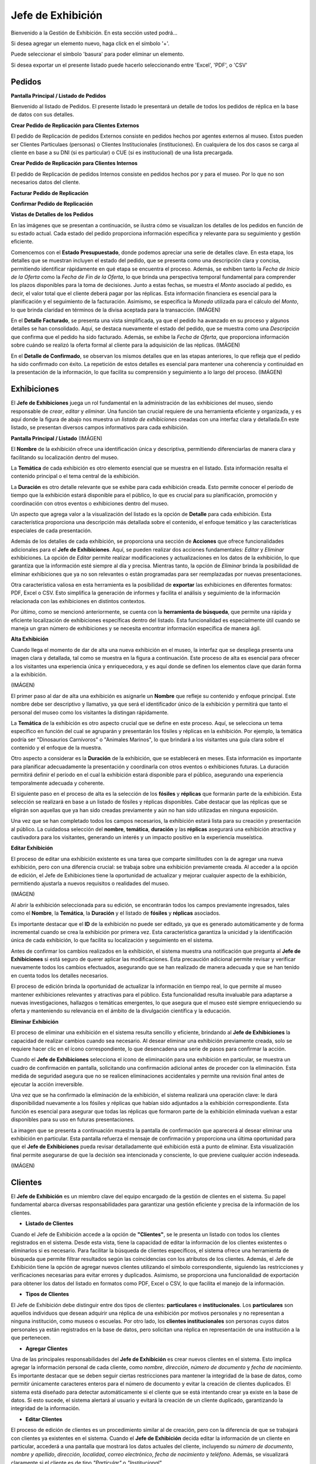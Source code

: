 Jefe de Exhibición
==================

Bienvenido a la Gestión de Exhibición. En esta sección usted podrá...

.. image:: ../images/exhibicion/Bienvenida
   :width: 800

Si desea agregar un elemento nuevo, haga click en el símbolo '+'. 

.. image:: ../images/+
   :width: 50

   Puede seleccionar el símbolo 'lápiz' para poder editar su información general.

.. image:: ../images/lapiz
   :width: 50

Puede seleccionar el símbolo 'basura' para poder eliminar un elemento.

.. image:: ../images/basura
   :width: 50

Si desea exportar un el presente listado puede hacerlo seleccionando entre 'Excel', 'PDF', o 'CSV'

.. image:: ../images/exportar
   :width: 200

Pedidos
_______



**Pantalla Principal / Listado de Pedidos**

Bienvenido al listado de Pedidos. 
El presente listado le presentará un detalle de todos los pedidos de réplica en la base de datos con sus detalles.

.. image:: ../images/exhibicion/pedidos/ListadoPedidos
   :width: 800


**Crear Pedido de Replicación para Clientes Externos**

El pedido de Replicación de pedidos Externos consiste en pedidos hechos por agentes externos al museo.
Estos pueden ser Clientes Particulaes (personas) o Clientes Institucionales (instituciones).
En cualquiera de los dos casos se carga al cliente en base a su DNI (si es particular) o CUE (si es institucional) de una lista precargada.

.. image:: ../images/exhibicion/pedidos/AgregarPedidoInterno
   :width: 800

**Crear Pedido de Replicación para Clientes Internos**

El pedido de Replicación de pedidos Internos consiste en pedidos hechos por y para el museo. Por lo que no son necesarios datos del cliente.

.. image:: ../images/exhibicion/pedidos/AgregarPedidoInterno
   :width: 800

**Facturar Pedido de Replicación**



**Confirmar Pedido de Replicación**



**Vistas de Detalles de los Pedidos**

En las imágenes que se presentan a continuación, se ilustra cómo se visualizan los detalles de los pedidos en 
función de su estado actual. Cada estado del pedido proporciona información específica y relevante para su 
seguimiento y gestión eficiente.

Comencemos con el **Estado Presupuestado**, donde podemos apreciar una serie de detalles clave. En esta etapa, 
los detalles que se muestran incluyen el estado del pedido, que se presenta como una descripción clara y 
concisa, permitiendo identificar rápidamente en qué etapa se encuentra el proceso. Además, se exhiben tanto la 
*Fecha de Inicio de la Oferta* como la *Fecha de Fin de la Oferta*, lo que brinda una perspectiva temporal 
fundamental para comprender los plazos disponibles para la toma de decisiones. Junto a estas fechas, se muestra 
el *Monto* asociado al pedido, es decir, el valor total que el cliente deberá pagar por las réplicas. Esta 
información financiera es esencial para la planificación y el seguimiento de la facturación. Asimismo, se 
especifica la *Moneda* utilizada para el cálculo del *Monto*, lo que brinda claridad en términos de la divisa 
aceptada para la transacción.
(IMÁGEN)

En el **Detalle Facturado**, se presenta una vista simplificada, ya que el pedido ha avanzado en su proceso y 
algunos detalles se han consolidado. Aquí, se destaca nuevamente el estado del pedido, que se muestra como una 
*Descripción* que confirma que el pedido ha sido facturado. Además, se exhibe la *Fecha de Oferta*, que 
proporciona información sobre cuándo se realizó la oferta formal al cliente para la adquisición de las 
réplicas.
(IMÁGEN)

En el **Detalle de Confirmado**, se observan los mismos detalles que en las etapas anteriores, lo que refleja 
que el pedido ha sido confirmado con éxito. La repetición de estos detalles es esencial para mantener una 
coherencia y continuidad en la presentación de la información, lo que facilita su comprensión y seguimiento a 
lo largo del proceso.
(IMÁGEN)


Exhibiciones
______________________

El **Jefe de Exhibiciones** juega un rol fundamental en la administración de las exhibiciones del museo, siendo 
responsable de *crear*, *editar* y *eliminar*. Una función tan crucial requiere de una herramienta eficiente y 
organizada, y es aquí donde la figura de abajo nos muestra un *listado de exhibiciones* creadas con una interfaz 
clara y detallada.En este listado, se presentan diversos campos informativos para cada exhibición. 

**Pantalla Principal / Listado**
(IMÁGEN)

El **Nombre** de la exhibición ofrece una identificación única y descriptiva, permitiendo diferenciarlas de 
manera clara y facilitando su localización dentro del museo.

La **Temática** de cada exhibición es otro elemento esencial que se muestra en el listado. Esta información 
resalta el contenido principal o el tema central de la exhibición.

La **Duración** es otro detalle relevante que se exhibe para cada exhibición creada. Esto permite conocer el 
período de tiempo que la exhibición estará disponible para el público, lo que es crucial para su planificación, 
promoción y coordinación con otros eventos o exhibiciones dentro del museo.

Un aspecto que agrega valor a la visualización del listado es la opción de **Detalle** para cada exhibición. 
Esta característica proporciona una descripción más detallada sobre el contenido, el enfoque temático y las 
características especiales de cada presentación. 

Además de los detalles de cada exhibición, se proporciona una sección de **Acciones** que ofrece 
funcionalidades adicionales para el **Jefe de Exhibiciones**. Aquí, se pueden realizar dos acciones 
fundamentales: *Editar* y *Eliminar* exhibiciones. La opción de *Editar* permite realizar modificaciones y 
actualizaciones en los datos de la exhibición, lo que garantiza que la información esté siempre al día y 
precisa. Mientras tanto, la opción de *Eliminar* brinda la posibilidad de eliminar exhibiciones que ya no son 
relevantes o están programadas para ser reemplazadas por nuevas presentaciones.

Otra característica valiosa en esta herramienta es la posibilidad de **exportar** las exhibiciones en 
diferentes formatos: PDF, Excel o CSV. Esto simplifica la generación de informes y facilita el análisis y 
seguimiento de la información relacionada con las exhibiciones en distintos contextos.

Por último, como se mencionó anteriormente, se cuenta con la **herramienta de búsqueda**, que permite una 
rápida y eficiente localización de exhibiciones específicas dentro del listado. Esta funcionalidad es 
especialmente útil cuando se maneja un gran número de exhibiciones y se necesita encontrar información 
específica de manera ágil.


**Alta Exhibición**

Cuando llega el momento de dar de alta una nueva exhibición en el museo, la interfaz que se despliega presenta 
una imagen clara y detallada, tal como se muestra en la figura a continuación. Este proceso de alta es esencial 
para ofrecer a los visitantes una experiencia única y enriquecedora, y es aquí donde se definen los elementos 
clave que darán forma a la exhibición.

(IMÁGEN)

El primer paso al dar de alta una exhibición es asignarle un **Nombre** que refleje su contenido y enfoque 
principal. Este nombre debe ser descriptivo y llamativo, ya que será el identificador único de la exhibición y 
permitirá que tanto el personal del museo como los visitantes la distingan rápidamente.

La **Temática** de la exhibición es otro aspecto crucial que se define en este proceso. Aquí, se selecciona un 
tema específico en función del cual se agruparán y presentarán los fósiles y réplicas en la exhibición. Por 
ejemplo, la temática podría ser "Dinosaurios Carnívoros" o "Animales Marinos", lo que brindará a los visitantes 
una guía clara sobre el contenido y el enfoque de la muestra.

Otro aspecto a considerar es la **Duración** de la exhibición, que se establecerá en meses. Esta información 
es importante para planificar adecuadamente la presentación y coordinarla con otros eventos o exhibiciones 
futuras. La duración permitirá definir el período en el cual la exhibición estará disponible para el público, 
asegurando una experiencia temporalmente adecuada y coherente.

El siguiente paso en el proceso de alta es la selección de los **fósiles** y **réplicas** que formarán parte de 
la exhibición. Esta selección se realizará en base a un listado de fósiles y réplicas disponibles. Cabe 
destacar que las réplicas que se eligirán son aquellas que ya han sido creadas previamente y aún no han sido 
utilizadas en ninguna exposición.

Una vez que se han completado todos los campos necesarios, la exhibición estará lista para su creación y 
presentación al público. La cuidadosa selección del **nombre**, **temática**, **duración** y las **réplicas** 
asegurará una exhibición atractiva y cautivadora para los visitantes, generando un interés y un impacto 
positivo en la experiencia museística.

**Editar Exhibición**

El proceso de editar una exhibición existente es una tarea que comparte similitudes con la de agregar una nueva 
exhibición, pero con una diferencia crucial: se trabaja sobre una exhibición previamente creada. Al acceder a 
la opción de edición, el Jefe de Exhibiciones tiene la oportunidad de actualizar y mejorar cualquier aspecto de 
la exhibición, permitiendo ajustarla a nuevos requisitos o realidades del museo.

(IMÁGEN)

Al abrir la exhibición seleccionada para su edición, se encontrarán todos los campos previamente ingresados, 
tales como el **Nombre**, la **Temática**, la **Duración** y el listado de **fósiles** y **réplicas** asociados.

Es importante destacar que el **ID** de la exhibición no puede ser editado, ya que es generado automáticamente 
y de forma incremental cuando se crea la exhibición por primera vez. Esta característica garantiza la unicidad 
y la identificación única de cada exhibición, lo que facilita su localización y seguimiento en el sistema.

Antes de confirmar los cambios realizados en la exhibición, el sistema muestra una notificación que pregunta al
**Jefe de Exhibiciones** si está seguro de querer aplicar las modificaciones. Esta precaución adicional 
permite revisar y verificar nuevamente todos los cambios efectuados, asegurando que se han realizado de manera 
adecuada y que se han tenido en cuenta todos los detalles necesarios.

El proceso de edición brinda la oportunidad de actualizar la información en tiempo real, lo que permite al 
museo mantener exhibiciones relevantes y atractivas para el público. Esta funcionalidad resulta invaluable para 
adaptarse a nuevas investigaciones, hallazgos o temáticas emergentes, lo que asegura que el museo esté siempre 
enriqueciendo su oferta y manteniendo su relevancia en el ámbito de la divulgación científica y la educación.

**Eliminar Exhibición**

El proceso de eliminar una exhibición en el sistema resulta sencillo y eficiente, brindando al **Jefe de 
Exhibiciones** la capacidad de realizar cambios cuando sea necesario. Al desear eliminar una exhibición 
previamente creada, solo se requiere hacer clic en el ícono correspondiente, lo que desencadena una serie de 
pasos para confirmar la acción.

Cuando el **Jefe de Exhibiciones** selecciona el ícono de eliminación para una exhibición en particular, se 
muestra un cuadro de confirmación en pantalla, solicitando una confirmación adicional antes de proceder con 
la eliminación. Esta medida de seguridad asegura que no se realicen eliminaciones accidentales y permite 
una revisión final antes de ejecutar la acción irreversible.

Una vez que se ha confirmado la eliminación de la exhibición, el sistema realizará una operación clave: le dará 
disponibilidad nuevamente a los fósiles y réplicas que habían sido adjuntados a la exhibición correspondiente. 
Esta función es esencial para asegurar que todas las réplicas que formaron parte de la exhibición eliminada 
vuelvan a estar disponibles para su uso en futuras presentaciones.

La imagen que se presenta a continuación muestra la pantalla de confirmación que aparecerá al desear eliminar 
una exhibición en particular. Esta pantalla refuerza el mensaje de confirmación y proporciona una última 
oportunidad para que el **Jefe de Exhibiciones** pueda revisar detalladamente qué exhibición está a punto de 
eliminar. Esta visualización final permite asegurarse de que la decisión sea intencionada y consciente, lo que 
previene cualquier acción indeseada.

(IMÁGEN)


Clientes
________
El **Jefe de Exhibición** es un miembro clave del equipo encargado de la gestión de clientes en el sistema. 
Su papel fundamental abarca diversas responsabilidades para garantizar una gestión eficiente y precisa de la 
información de los clientes.

* **Listado de Clientes**

Cuando el Jefe de Exhibición accede a la opción de **"Clientes"**, se le presenta un listado con todos los 
clientes registrados en el sistema. Desde esta vista, tiene la capacidad de editar la información de los 
clientes existentes o eliminarlos si es necesario. Para facilitar la búsqueda de clientes específicos, el 
sistema ofrece una herramienta de búsqueda que permite filtrar resultados según las coincidencias con los 
atributos de los clientes.
Además, el Jefe de Exhibición tiene la opción de agregar nuevos clientes utilizando el símbolo 
correspondiente, siguiendo las restricciones y verificaciones necesarias para evitar errores y duplicados. 
Asimismo, se proporciona una funcionalidad de exportación para obtener los datos del listado en formatos como 
PDF, Excel o CSV, lo que facilita el manejo de la información.

* **Tipos de Clientes**

El Jefe de Exhibición debe distinguir entre dos tipos de clientes: **particulares** e **institucionales**. Los 
**particulares** son aquellos individuos que desean adquirir una réplica de una exhibición por motivos personales 
y no representan a ninguna institución, como museos o escuelas. Por otro lado, los **clientes institucionales** 
son personas cuyos datos personales ya están registrados en la base de datos, pero solicitan una réplica en 
representación de una institución a la que pertenecen.

* **Agregar Clientes**

Una de las principales responsabilidades del **Jefe de Exhibición** es crear nuevos clientes en el sistema. 
Esto implica agregar la información personal de cada cliente, como *nombre*, *dirección*, *número de documento* y 
*fecha de nacimiento*. Es importante destacar que se deben seguir ciertas restricciones para mantener la 
integridad de la base de datos, como permitir únicamente caracteres enteros para el número de documento y evitar la creación 
de clientes duplicados.
El sistema está diseñado para detectar automáticamente si el cliente que se está intentando crear ya existe en 
la base de datos. Si esto sucede, el sistema alertará al usuario y evitará la creación de un cliente duplicado, 
garantizando la integridad de la información.

* **Editar Clientes**

El proceso de edición de clientes es un procedimiento similar al de creación, pero con la diferencia de que se 
trabajará con clientes ya existentes en el sistema. Cuando el **Jefe de Exhibición** decida editar la 
información de un cliente en particular, accederá a una pantalla que mostrará los datos actuales del cliente, 
incluyendo su *número de documento*, *nombre y apellido*, *dirección*, *localidad*, *correo electrónico*, 
*fecha de nacimiento* y *teléfono*. Además, se visualizará claramente si el cliente es de tipo *"Particular"* o 
*"Institucional"*.

Al igual que en el proceso de creación, existen restricciones y verificaciones importantes al momento de 
editar un cliente. Se deben mantener ciertas reglas para asegurar que la integridad de la base de datos se 
mantenga intacta. Por ejemplo, el sistema permitirá únicamente caracteres enteros en el *número de documento* y 
evitará que se asignen números de documento que ya corresponden a clientes existentes.

Si durante la edición, el Jefe de Exhibición decide cambiar el *número de documento* de un cliente, se activará 
un mecanismo de precaución para garantizar que el nuevo número de documento no coincida con el de otro cliente 
ya registrado en el sistema. De esta manera, se previene la posibilidad de duplicados y se asegura que cada 
cliente tenga un número de identificación único.

La pantalla de edición proporcionará campos de entrada que permitirán modificar la información existente. Por 
ejemplo, el **Jefe de Exhibición** puede cambiar la *dirección* del cliente, actualizar su *número de teléfono* 
o editar cualquier otro atributo necesario. Una vez que se realicen los cambios deseados, el **Jefe de Exhibición**
deberá confirmar la edición, y el sistema actualizará automáticamente los datos del cliente en la base de datos.

Es importante destacar que el proceso de edición es una tarea delicada que requiere atención y precisión. El 
**Jefe de Exhibición** debe asegurarse de que cualquier modificación realizada sea correcta y se ajuste a las 
necesidades del cliente sin comprometer la coherencia de la base de datos.

En resumen, la edición de clientes implica un proceso similar al de creación, pero con el enfoque en modificar 
los datos existentes. Se debe prestar especial atención a las restricciones para evitar duplicados y 
garantizar la integridad de la información. Con una correcta gestión de edición, el sistema asegura que los 
datos de los clientes se mantengan actualizados y precisos, brindando una experiencia óptima tanto para el 
equipo de exhibición como para los propios clientes.


* **Eliminar Clientes**

En el caso de que sea necesario eliminar un cliente, el **Jefe de Exhibición** puede hacerlo haciendo clic en 
el botón correspondiente. Sin embargo, antes de proceder con la eliminación, el sistema muestra un mensaje de 
seguridad para confirmar la acción. Esta medida se toma para evitar eliminaciones accidentales o no 
autorizadas. Si el **Jefe de Exhibición** reconsidera la acción, puede cancelarla; de lo contrario, si está 
seguro de la eliminación, puede proceder seleccionando **"Eliminar"**.